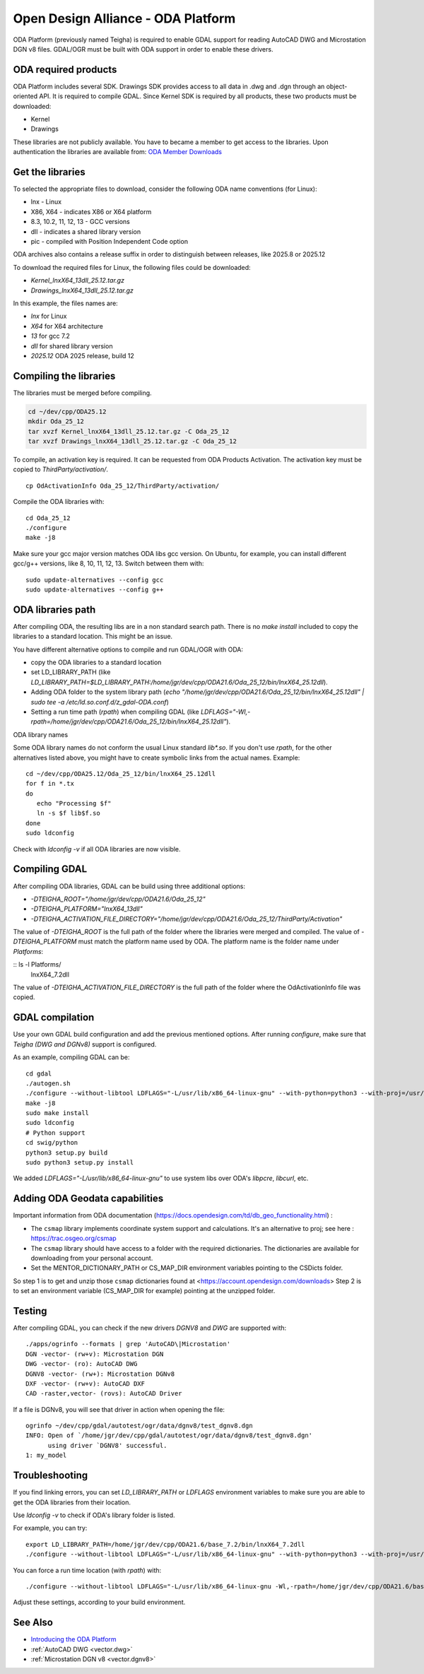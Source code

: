.. _vector.oda:

Open Design Alliance - ODA Platform
===================================

ODA Platform (previously named Teigha) is required to enable GDAL support for reading AutoCAD DWG and Microstation DGN v8 files.
GDAL/OGR must be built with ODA support in order to enable these drivers.

ODA required products
---------------------

ODA Platform includes several SDK. Drawings SDK provides access to all data in .dwg and .dgn through an object-oriented API. It is required to compile GDAL.
Since Kernel SDK is required by all products, these two products must be downloaded:

-  Kernel
-  Drawings

These libraries are not publicly available. You have to became a member to get access to the libraries.
Upon authentication the libraries are available from:
`ODA Member Downloads <https://account.opendesign.com/downloads>`__

Get the libraries
-----------------

To selected the appropriate files to download, consider the following ODA name conventions (for Linux):

-  lnx - Linux
-  X86, X64 - indicates X86 or X64 platform
-  8.3, 10.2, 11, 12, 13 - GCC versions
-  dll - indicates a shared library version
-  pic - compiled with Position Independent Code option

ODA archives also contains a release suffix in order to distinguish between releases, like 2025.8 or 2025.12

To download the required files for Linux, the following files could be downloaded:

-  `Kernel_lnxX64_13dll_25.12.tar.gz`
-  `Drawings_lnxX64_13dll_25.12.tar.gz`

In this example, the files names are:

-  `lnx` for Linux
-  `X64` for X64 architecture
-  `13` for gcc 7.2
-  `dll` for shared library version
-  `2025.12` ODA 2025 release, build 12

Compiling the libraries
-----------------------

The libraries must be merged before compiling.

.. code:: bash

   cd ~/dev/cpp/ODA25.12
   mkdir Oda_25_12
   tar xvzf Kernel_lnxX64_13dll_25.12.tar.gz -C Oda_25_12
   tar xvzf Drawings_lnxX64_13dll_25.12.tar.gz -C Oda_25_12

To compile, an activation key is required. It can be requested from ODA Products Activation.
The activation key must be copied to `ThirdParty/activation/`.

::

   cp OdActivationInfo Oda_25_12/ThirdParty/activation/

Compile the ODA libraries with:

::

   cd Oda_25_12
   ./configure
   make -j8

Make sure your gcc major version matches ODA libs gcc version. On Ubuntu, for example, you can install different gcc/g++ versions, like 8, 10, 11, 12, 13. Switch between them with:

::

   sudo update-alternatives --config gcc
   sudo update-alternatives --config g++

ODA libraries path
------------------

After compiling ODA, the resulting libs are in a non standard search path.
There is no `make install` included to copy the libraries to a standard location.
This might be an issue.

You have different alternative options to compile and run GDAL/OGR with ODA:

-  copy the ODA libraries to a standard location
-  set LD_LIBRARY_PATH (like `LD_LIBRARY_PATH=$LD_LIBRARY_PATH:/home/jgr/dev/cpp/ODA21.6/Oda_25_12/bin/lnxX64_25.12dll`).
-  Adding ODA folder to the system library path (`echo "/home/jgr/dev/cpp/ODA21.6/Oda_25_12/bin/lnxX64_25.12dll" | sudo tee -a /etc/ld.so.conf.d/z_gdal-ODA.conf`)
-  Setting a run time path (`rpath`) when compiling GDAL (like `LDFLAGS="-Wl,-rpath=/home/jgr/dev/cpp/ODA21.6/Oda_25_12/bin/lnxX64_25.12dll"`).


ODA library names

Some ODA library names do not conform the usual Linux standard `lib*.so`. If you don't use `rpath`, for the other alternatives listed above, you might have to create symbolic links from the actual names. Example:

::

   cd ~/dev/cpp/ODA25.12/Oda_25_12/bin/lnxX64_25.12dll
   for f in *.tx
   do
      echo "Processing $f"
      ln -s $f lib$f.so
   done
   sudo ldconfig

Check with `ldconfig -v` if all ODA libraries are now visible.


Compiling GDAL
--------------

After compiling ODA libraries, GDAL can be build using three additional options:

-  `-DTEIGHA_ROOT="/home/jgr/dev/cpp/ODA21.6/Oda_25_12"`
-  `-DTEIGHA_PLATFORM="lnxX64_13dll"`
-  `-DTEIGHA_ACTIVATION_FILE_DIRECTORY="/home/jgr/dev/cpp/ODA21.6/Oda_25_12/ThirdParty/Activation"`

The value of `-DTEIGHA_ROOT` is the full path of the folder where the libraries were merged and compiled.
The value of `-DTEIGHA_PLATFORM` must match the platform name used by ODA. The platform name is the folder name under `Platforms`:

:: ls -l Platforms/
   lnxX64_7.2dll

The value of `-DTEIGHA_ACTIVATION_FILE_DIRECTORY` is the full path of the folder where the OdActivationInfo file was copied.

GDAL compilation
----------------

Use your own GDAL build configuration and add the previous mentioned options. After running `configure`, make sure that `Teigha (DWG and DGNv8)` support is configured.

As an example, compiling GDAL can be:

::

   cd gdal
   ./autogen.sh
   ./configure --without-libtool LDFLAGS="-L/usr/lib/x86_64-linux-gnu" --with-python=python3 --with-proj=/usr/local --with-pg=yes --with-poppler -DTEIGHA_ROOT="/home/jgr/dev/cpp/ODA21.6/Oda_25_12" -DTEIGHA_PLATFORM="lnxX64_13dll" -DTEIGHA_ACTIVATION_FILE_DIRECTORY="/home/jgr/dev/cpp/ODA21.6/Oda_25_12/ThirdParty/Activation"
   make -j8
   sudo make install
   sudo ldconfig
   # Python support
   cd swig/python
   python3 setup.py build
   sudo python3 setup.py install

We added `LDFLAGS="-L/usr/lib/x86_64-linux-gnu"` to use system libs over ODA's `libpcre`, `libcurl`, etc.

Adding ODA Geodata capabilities
-------------------------------

Important information from ODA documentation (https://docs.opendesign.com/td/db_geo_functionality.html) :

- The ``csmap`` library implements coordinate system support and calculations. It's an alternative to proj; see here : https://trac.osgeo.org/csmap
- The ``csmap`` library should have access to a folder with the required dictionaries. The dictionaries are available for downloading from your personal account.
- Set the MENTOR_DICTIONARY_PATH or CS_MAP_DIR environment variables pointing to the CSDicts folder.

So step 1 is to get and unzip those ``csmap`` dictionaries found at <https://account.opendesign.com/downloads>
Step 2 is to set an environment variable (CS_MAP_DIR for example) pointing at the unzipped folder.

Testing
-------

After compiling GDAL, you can check if the new drivers `DGNV8` and `DWG` are supported with:

::

   ./apps/ogrinfo --formats | grep 'AutoCAD\|Microstation'
   DGN -vector- (rw+v): Microstation DGN
   DWG -vector- (ro): AutoCAD DWG
   DGNV8 -vector- (rw+): Microstation DGNv8
   DXF -vector- (rw+v): AutoCAD DXF
   CAD -raster,vector- (rovs): AutoCAD Driver

If a file is DGNv8, you will see that driver in action when opening the file:

::

   ogrinfo ~/dev/cpp/gdal/autotest/ogr/data/dgnv8/test_dgnv8.dgn
   INFO: Open of `/home/jgr/dev/cpp/gdal/autotest/ogr/data/dgnv8/test_dgnv8.dgn'
         using driver `DGNV8' successful.
   1: my_model

Troubleshooting
---------------

If you find linking errors, you can set `LD_LIBRARY_PATH` or `LDFLAGS` environment variables to make sure you are able to get the ODA libraries from their location.

Use `ldconfig -v` to check if ODA's library folder is listed.

For example, you can try:

::

   export LD_LIBRARY_PATH=/home/jgr/dev/cpp/ODA21.6/base_7.2/bin/lnxX64_7.2dll
   ./configure --without-libtool LDFLAGS="-L/usr/lib/x86_64-linux-gnu" --with-python=python3 --with-proj=/usr/local --with-pg=yes --with-poppler --with-teigha=/home/jgr/dev/cpp/ODA21.6/base_7.2 --with-teigha-plt=lnxX64_7.2dll

You can force a run time location (with `rpath`) with:

::

   ./configure --without-libtool LDFLAGS="-L/usr/lib/x86_64-linux-gnu -Wl,-rpath=/home/jgr/dev/cpp/ODA21.6/base_7.2/bin/lnxX64_7.2dll" --with-python=python3 --with-proj=/usr/local --with-pg=yes --with-poppler --with-teigha=/home/jgr/dev/cpp/ODA21.6/base_7.2 --with-teigha-plt=lnxX64_7.2dll


Adjust these settings, according to your build environment.

See Also
--------

-  `Introducing the ODA Platform <https://www.opendesign.com/products>`__
-  :ref:`AutoCAD DWG <vector.dwg>`
-  :ref:`Microstation DGN v8 <vector.dgnv8>`



.. below is an allow-list for spelling checker.

.. spelling:word-list::
    lnxX
